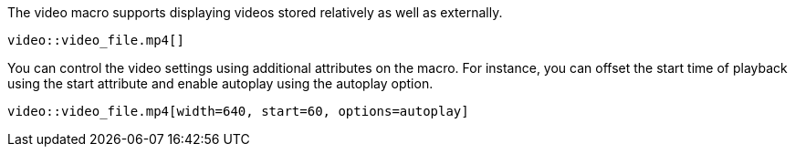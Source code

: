 ////
Included in:

- user-manual: Video
////

The +video+ macro supports displaying videos stored relatively as well as externally.

----
video::video_file.mp4[]
----

You can control the video settings using additional attributes on the macro.
For instance, you can offset the start time of playback using the +start+ attribute and enable autoplay using the +autoplay+ option.

----
video::video_file.mp4[width=640, start=60, options=autoplay]
----
